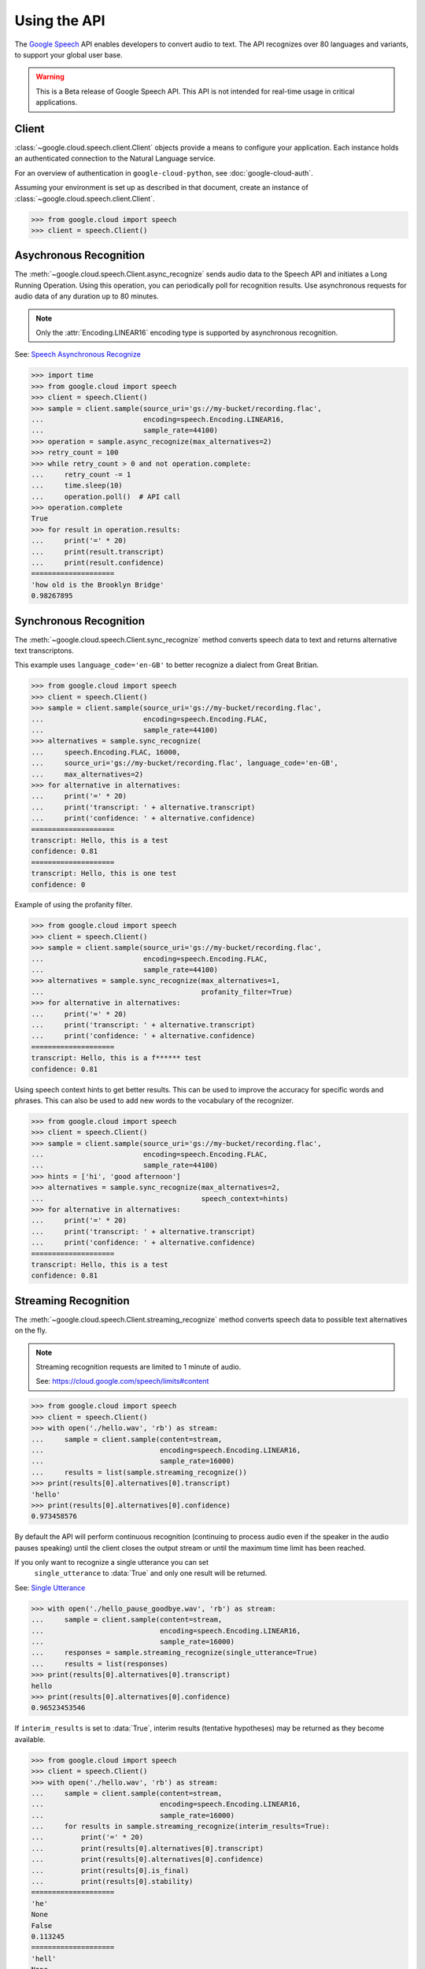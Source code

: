 Using the API
=============

The `Google Speech`_ API enables developers to convert audio to text.
The API recognizes over 80 languages and variants, to support your global user
base.

.. warning::

    This is a Beta release of Google Speech API. This
    API is not intended for real-time usage in critical applications.

.. _Google Speech: https://cloud.google.com/speech/docs/getting-started

Client
------

:class:`~google.cloud.speech.client.Client` objects provide a
means to configure your application. Each instance holds
an authenticated connection to the Natural Language service.

For an overview of authentication in ``google-cloud-python``, see
:doc:`google-cloud-auth`.

Assuming your environment is set up as described in that document,
create an instance of :class:`~google.cloud.speech.client.Client`.

.. code-block:: python

    >>> from google.cloud import speech
    >>> client = speech.Client()


Asychronous Recognition
-----------------------

The :meth:`~google.cloud.speech.Client.async_recognize` sends audio data to the
Speech API and initiates a Long Running Operation. Using this operation, you
can periodically poll for recognition results. Use asynchronous requests for
audio data of any duration up to 80 minutes.

.. note::

    Only the :attr:`Encoding.LINEAR16` encoding type is supported by
    asynchronous recognition.

See: `Speech Asynchronous Recognize`_


.. code-block:: python

    >>> import time
    >>> from google.cloud import speech
    >>> client = speech.Client()
    >>> sample = client.sample(source_uri='gs://my-bucket/recording.flac',
    ...                        encoding=speech.Encoding.LINEAR16,
    ...                        sample_rate=44100)
    >>> operation = sample.async_recognize(max_alternatives=2)
    >>> retry_count = 100
    >>> while retry_count > 0 and not operation.complete:
    ...     retry_count -= 1
    ...     time.sleep(10)
    ...     operation.poll()  # API call
    >>> operation.complete
    True
    >>> for result in operation.results:
    ...     print('=' * 20)
    ...     print(result.transcript)
    ...     print(result.confidence)
    ====================
    'how old is the Brooklyn Bridge'
    0.98267895


Synchronous Recognition
-----------------------

The :meth:`~google.cloud.speech.Client.sync_recognize` method converts speech
data to text and returns alternative text transcriptons.

This example uses ``language_code='en-GB'`` to better recognize a dialect from
Great Britian.

.. code-block:: python

    >>> from google.cloud import speech
    >>> client = speech.Client()
    >>> sample = client.sample(source_uri='gs://my-bucket/recording.flac',
    ...                        encoding=speech.Encoding.FLAC,
    ...                        sample_rate=44100)
    >>> alternatives = sample.sync_recognize(
    ...     speech.Encoding.FLAC, 16000,
    ...     source_uri='gs://my-bucket/recording.flac', language_code='en-GB',
    ...     max_alternatives=2)
    >>> for alternative in alternatives:
    ...     print('=' * 20)
    ...     print('transcript: ' + alternative.transcript)
    ...     print('confidence: ' + alternative.confidence)
    ====================
    transcript: Hello, this is a test
    confidence: 0.81
    ====================
    transcript: Hello, this is one test
    confidence: 0

Example of using the profanity filter.

.. code-block:: python

    >>> from google.cloud import speech
    >>> client = speech.Client()
    >>> sample = client.sample(source_uri='gs://my-bucket/recording.flac',
    ...                        encoding=speech.Encoding.FLAC,
    ...                        sample_rate=44100)
    >>> alternatives = sample.sync_recognize(max_alternatives=1,
    ...                                      profanity_filter=True)
    >>> for alternative in alternatives:
    ...     print('=' * 20)
    ...     print('transcript: ' + alternative.transcript)
    ...     print('confidence: ' + alternative.confidence)
    ====================
    transcript: Hello, this is a f****** test
    confidence: 0.81

Using speech context hints to get better results. This can be used to improve
the accuracy for specific words and phrases. This can also be used to add new
words to the vocabulary of the recognizer.

.. code-block:: python

    >>> from google.cloud import speech
    >>> client = speech.Client()
    >>> sample = client.sample(source_uri='gs://my-bucket/recording.flac',
    ...                        encoding=speech.Encoding.FLAC,
    ...                        sample_rate=44100)
    >>> hints = ['hi', 'good afternoon']
    >>> alternatives = sample.sync_recognize(max_alternatives=2,
    ...                                      speech_context=hints)
    >>> for alternative in alternatives:
    ...     print('=' * 20)
    ...     print('transcript: ' + alternative.transcript)
    ...     print('confidence: ' + alternative.confidence)
    ====================
    transcript: Hello, this is a test
    confidence: 0.81


Streaming Recognition
---------------------

The :meth:`~google.cloud.speech.Client.streaming_recognize` method converts
speech data to possible text alternatives on the fly.

.. note::
    Streaming recognition requests are limited to 1 minute of audio.

    See: https://cloud.google.com/speech/limits#content

.. code-block:: python

    >>> from google.cloud import speech
    >>> client = speech.Client()
    >>> with open('./hello.wav', 'rb') as stream:
    ...     sample = client.sample(content=stream,
    ...                            encoding=speech.Encoding.LINEAR16,
    ...                            sample_rate=16000)
    ...     results = list(sample.streaming_recognize())
    >>> print(results[0].alternatives[0].transcript)
    'hello'
    >>> print(results[0].alternatives[0].confidence)
    0.973458576


By default the API will perform continuous recognition
(continuing to process audio even if the speaker in the audio pauses speaking)
until the client closes the output stream or until the maximum time limit has
been reached.

If you only want to recognize a single utterance you can set
 ``single_utterance`` to :data:`True` and only one result will be returned.

See: `Single Utterance`_

.. code-block:: python

    >>> with open('./hello_pause_goodbye.wav', 'rb') as stream:
    ...     sample = client.sample(content=stream,
    ...                            encoding=speech.Encoding.LINEAR16,
    ...                            sample_rate=16000)
    ...     responses = sample.streaming_recognize(single_utterance=True)
    ...     results = list(responses)
    >>> print(results[0].alternatives[0].transcript)
    hello
    >>> print(results[0].alternatives[0].confidence)
    0.96523453546


If ``interim_results`` is set to :data:`True`, interim results
(tentative hypotheses) may be returned as they become available.

.. code-block:: python

    >>> from google.cloud import speech
    >>> client = speech.Client()
    >>> with open('./hello.wav', 'rb') as stream:
    ...     sample = client.sample(content=stream,
    ...                            encoding=speech.Encoding.LINEAR16,
    ...                            sample_rate=16000)
    ...     for results in sample.streaming_recognize(interim_results=True):
    ...         print('=' * 20)
    ...         print(results[0].alternatives[0].transcript)
    ...         print(results[0].alternatives[0].confidence)
    ...         print(results[0].is_final)
    ...         print(results[0].stability)
    ====================
    'he'
    None
    False
    0.113245
    ====================
    'hell'
    None
    False
    0.132454
    ====================
    'hello'
    0.973458576
    True
    0.982345


.. _Single Utterance: https://cloud.google.com/speech/reference/rpc/google.cloud.speech.v1beta1#streamingrecognitionconfig
.. _sync_recognize: https://cloud.google.com/speech/reference/rest/v1beta1/speech/syncrecognize
.. _Speech Asynchronous Recognize: https://cloud.google.com/speech/reference/rest/v1beta1/speech/asyncrecognize

